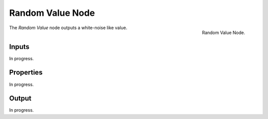 .. index:: Geometry Nodes; RandomValue
.. _bpy.types.FunctionNodeRandomValue:

*****************
Random Value Node
*****************

.. figure:: /images/modeling_geometry-nodes_utilities_random-value_node.png
   :align: right

   Random Value Node.

The *Random Value* node outputs a white-noise like value.


Inputs
======

In progress.


Properties
==========

In progress.


Output
======

In progress.
